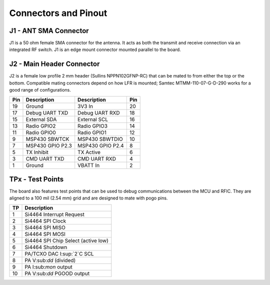 Connectors and Pinout
========================================

.. image:: images/radio_connectors.png
   :alt: Connector diagram
   :width: 512px
   :height: 358px

J1 - ANT SMA Connector
----------------------------------------
J1 is a 50 ohm female SMA connector for the antenna. It acts as both the
transmit and receive connection via an integrated RF switch. J1 is an edge mount
connector mounted parallel to the board.

J2 - Main Header Connector
----------------------------------------
J2 is a female low profile 2 mm header (Sullins NPPN102GFNP-RC) that can be mated to
from either the top or the bottom.  Compatible mating connectors depend on how
LFR is mounted; Samtec MTMM-110-07-G-D-290 works for a good range of configurations.

+-----+------------------+------------------+-----+
| Pin | Description      | Description      | Pin |
+=====+==================+==================+=====+
| 19  | Ground           | 3V3 In           | 20  |
+-----+------------------+------------------+-----+
| 17  | Debug UART TXD   | Debug UART RXD   | 18  |
+-----+------------------+------------------+-----+
| 15  | External SDA     | External SCL     | 16  |
+-----+------------------+------------------+-----+
| 13  | Radio GPIO2      | Radio GPIO3      | 14  |
+-----+------------------+------------------+-----+
| 11  | Radio GPIO0      | Radio GPIO1      | 12  |
+-----+------------------+------------------+-----+
| 9   | MSP430 SBWTCK    | MSP430 SBWTDIO   | 10  |
+-----+------------------+------------------+-----+
| 7   | MSP430 GPIO P2.3 | MSP430 GPIO P2.4 | 8   |
+-----+------------------+------------------+-----+
| 5   | TX Inhibit       | TX Active        | 6   |
+-----+------------------+------------------+-----+
| 3   | CMD UART TXD     | CMD UART RXD     | 4   |
+-----+------------------+------------------+-----+
| 1   | Ground           | VBATT In         | 2   |
+-----+------------------+------------------+-----+

TPx - Test Points
---------------------------------------
The board also features test points that can be used to debug communications
between the MCU and RFIC. They are aligned to a 100 mil (2.54 mm) grid and are
designed to mate with pogo pins.

+---+-------------------------------------+
|TP | Description                         |
+===+=====================================+
| 1 | Si4464 Interrupt Request            |
+---+-------------------------------------+
| 2 | Si4464 SPI Clock                    |
+---+-------------------------------------+
| 3 | Si4464 SPI MISO                     |
+---+-------------------------------------+
| 4 | Si4464 SPI MOSI                     |
+---+-------------------------------------+
| 5 | Si4464 SPI Chip Select (active low) |
+---+-------------------------------------+
| 6 | Si4464 Shutdown                     |
+---+-------------------------------------+
| 7 | PA/TCXO DAC I:sup:`2`C SCL          |
+---+-------------------------------------+
| 8 | PA V:sub:`dd` (divided)             |
+---+-------------------------------------+
| 9 | PA I:sub:`mon` output               |
+---+-------------------------------------+
| 10| PA V:sub:`dd` PGOOD output          |
+---+-------------------------------------+

